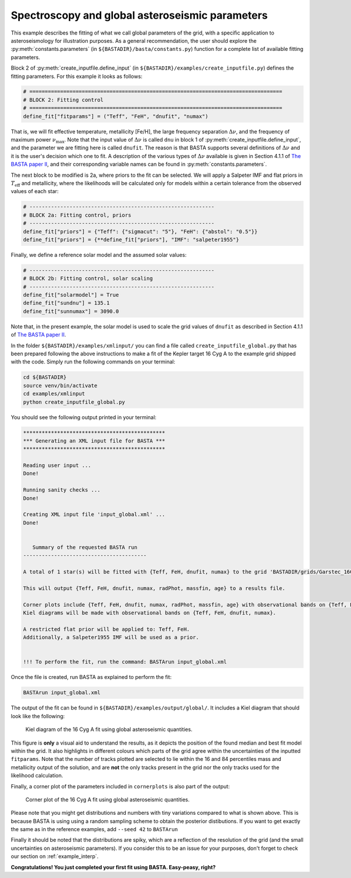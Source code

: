 .. _example_global:

Spectroscopy and global asteroseismic parameters
================================================

This example describes the fitting of what we call global parameters of the grid, with a specific application to
asteroseismology for illustration purposes. As a general recommendation, the user should explore the
:py:meth:`constants.parameters` (in ``${BASTADIR}/basta/constants.py``) function for a complete list of available fitting parameters.

Block 2 of :py:meth:`create_inputfile.define_input` (in ``${BASTADIR}/examples/create_inputfile.py``) defines the fitting parameters. For this example it looks as follows:

.. code-block:: python

    # ==================================================================================
    # BLOCK 2: Fitting control
    # ==================================================================================
    define_fit["fitparams"] = ("Teff", "FeH", "dnufit", "numax")


That is, we will fit effective temperature, metallicity [Fe/H], the large frequency separation :math:`\Delta\nu`, and
the frequency of maximum power :math:`\nu_\mathrm{max}`. Note that the input value of :math:`\Delta\nu` is called
``dnu`` in block 1 of :py:meth:`create_inputfile.define_input`, and the parameter we are fitting here is called
``dnufit``. The reason is that BASTA supports several definitions of :math:`\Delta\nu` and it is the user's decision
which one to fit. A description of the various types of :math:`\Delta\nu` available is given in Section 4.1.1 of
`The BASTA paper II <https://arxiv.org/abs/2109.14622>`_, and their corresponding variable
names can be found in :py:meth:`constants.parameters`.

The next block to be modified is 2a, where priors to the fit can be selected. We will apply a Salpeter IMF and flat
priors in :math:`T_\mathrm{eff}` and metallicity, where the likelihoods will be calculated only for models within a
certain tolerance from the observed values of each star:

.. code-block:: python

    # ------------------------------------------------------------
    # BLOCK 2a: Fitting control, priors
    # ------------------------------------------------------------
    define_fit["priors"] = {"Teff": {"sigmacut": "5"}, "FeH": {"abstol": "0.5"}}
    define_fit["priors"] = {**define_fit["priors"], "IMF": "salpeter1955"}

Finally, we define a reference solar model and the assumed solar values:

.. code-block:: python

    # ------------------------------------------------------------
    # BLOCK 2b: Fitting control, solar scaling
    # ------------------------------------------------------------
    define_fit["solarmodel"] = True
    define_fit["sundnu"] = 135.1
    define_fit["sunnumax"] = 3090.0

Note that, in the present example, the solar model is used to scale the grid values of ``dnufit`` as described in
Section 4.1.1 of `The BASTA paper II <https://arxiv.org/abs/2109.14622>`_.

In the folder ``${BASTADIR}/examples/xmlinput/`` you can find a file called ``create_inputfile_global.py`` that has been prepared following the above instructions to make a fit of the Kepler target 16 Cyg A to the example grid shipped with
the code. Simply run the following commands on your terminal:

.. code-block:: bash

    cd ${BASTADIR}
    source venv/bin/activate
    cd examples/xmlinput
    python create_inputfile_global.py

You should see the following output printed in your terminal:

.. code-block:: text

    **********************************************
    *** Generating an XML input file for BASTA ***
    **********************************************

    Reading user input ...
    Done!

    Running sanity checks ...
    Done!

    Creating XML input file 'input_global.xml' ...
    Done!


       Summary of the requested BASTA run
    ----------------------------------------

    A total of 1 star(s) will be fitted with {Teff, FeH, dnufit, numax} to the grid 'BASTADIR/grids/Garstec_16CygA.hdf5'.

    This will output {Teff, FeH, dnufit, numax, radPhot, massfin, age} to a results file.

    Corner plots include {Teff, FeH, dnufit, numax, radPhot, massfin, age} with observational bands on {Teff, FeH, dnufit, numax}.
    Kiel diagrams will be made with observational bands on {Teff, FeH, dnufit, numax}.

    A restricted flat prior will be applied to: Teff, FeH.
    Additionally, a Salpeter1955 IMF will be used as a prior.


    !!! To perform the fit, run the command: BASTArun input_global.xml

Once the file is created, run BASTA as explained to perform the fit:

.. code-block:: bash

    BASTArun input_global.xml

The output of the fit can be found in ``${BASTADIR}/examples/output/global/``. It includes a Kiel diagram that should
look like the following:

.. figure:: figures/global/16CygA_kiel.png
   :alt: Kiel diagram plot of the 16 Cyg A fit using global asteroseismic quantities.

   Kiel diagram of the 16 Cyg A fit using global asteroseismic quantities.

This figure is **only** a visual aid to understand the results, as it depicts the position of the found median and best fit model within the grid. It also highlights in different colours which parts of the grid agree within the
uncertainties of the inputted ``fitparams``. Note that the number of tracks plotted are selected to lie within the 16
and 84 percentiles mass and metallicity output of the solution, and are **not** the only tracks present in the grid nor the only tracks used for the likelihood calculation.

Finally, a corner plot of the parameters included in ``cornerplots`` is also part of the output:

.. figure:: figures/global/16CygA_corner.png
   :alt: Corner plot of the 16 Cyg A fit using global asteroseismic quantities.

   Corner plot of the 16 Cyg A fit using global asteroseismic quantities.

Please note that you might get distributions and numbers with tiny variations compared to what is shown above. This is because BASTA is using using a random sampling scheme to obtain the posterior distibutions. If you want to get exactly the same as in the reference examples, add ``--seed 42`` to ``BASTArun``

Finally it should be noted that the distributions are spiky, which are a reflection of the resolution of the grid (and the small uncertainties on asteroseismic parameters). If you consider this to be an issue for your purposes, don't forget to check our section on :ref:`example_interp`.

**Congratulations! You just completed your first fit using BASTA. Easy-peasy, right?**
